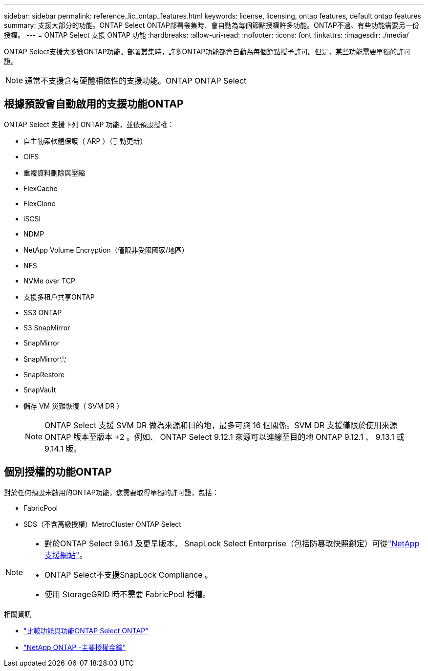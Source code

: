 ---
sidebar: sidebar 
permalink: reference_lic_ontap_features.html 
keywords: license, licensing, ontap features, default ontap features 
summary: 支援大部分的功能。ONTAP Select ONTAP部署叢集時、會自動為每個節點授權許多功能。ONTAP不過、有些功能需要另一份授權。 
---
= ONTAP Select 支援 ONTAP 功能
:hardbreaks:
:allow-uri-read: 
:nofooter: 
:icons: font
:linkattrs: 
:imagesdir: ./media/


[role="lead"]
ONTAP Select支援大多數ONTAP功能。部署叢集時，許多ONTAP功能都會自動為每個節點授予許可。但是，某些功能需要單獨的許可證。


NOTE: 通常不支援含有硬體相依性的支援功能。ONTAP ONTAP Select



== 根據預設會自動啟用的支援功能ONTAP

ONTAP Select 支援下列 ONTAP 功能，並依預設授權：

* 自主勒索軟體保護（ ARP ）（手動更新）
* CIFS
* 重複資料刪除與壓縮
* FlexCache
* FlexClone
* iSCSI
* NDMP
* NetApp Volume Encryption（僅限非受限國家/地區）
* NFS
* NVMe over TCP
* 支援多租戶共享ONTAP
* SS3 ONTAP
* S3 SnapMirror
* SnapMirror
* SnapMirror雲
* SnapRestore
* SnapVault
* 儲存 VM 災難恢復（ SVM DR ）
+

NOTE: ONTAP Select 支援 SVM DR 做為來源和目的地，最多可與 16 個關係。SVM DR 支援僅限於使用來源 ONTAP 版本至版本 +2 。例如、 ONTAP Select 9.12.1 來源可以連線至目的地 ONTAP 9.12.1 、 9.13.1 或 9.14.1 版。





== 個別授權的功能ONTAP

對於任何預設未啟用的ONTAP功能，您需要取得單獨的許可證，包括：

* FabricPool
* SDS（不含高級授權）MetroCluster ONTAP Select


[NOTE]
====
* 對於ONTAP Select 9.16.1 及更早版本， SnapLock Select Enterprise（包括防篡改快照鎖定）可從link:https://mysupport.netapp.com/site/["NetApp 支援網站"^]。
* ONTAP Select不支援SnapLock Compliance 。
* 使用 StorageGRID 時不需要 FabricPool 授權。


====
.相關資訊
* link:concept_ots_overview.html#comparing-ontap-select-and-ontap-9["比較功能與功能ONTAP Select ONTAP"]
* link:https://mysupport.netapp.com/site/systems/master-license-keys["NetApp ONTAP -主要授權金鑰"^]

